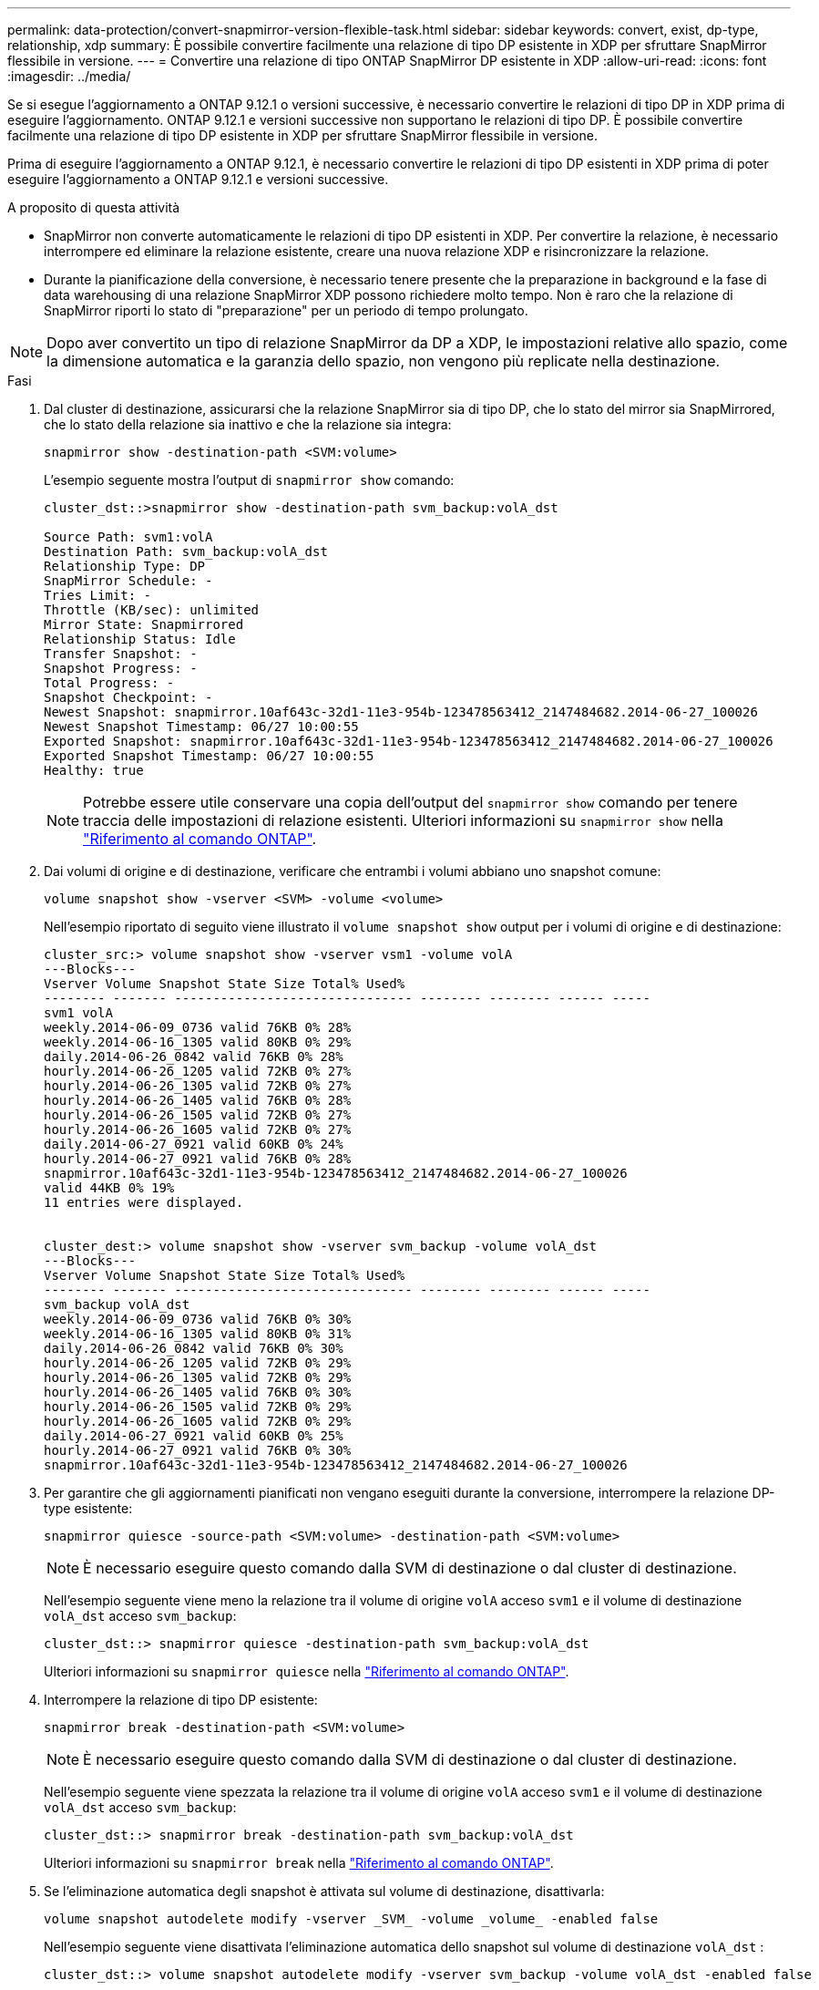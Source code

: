 ---
permalink: data-protection/convert-snapmirror-version-flexible-task.html 
sidebar: sidebar 
keywords: convert, exist, dp-type, relationship, xdp 
summary: È possibile convertire facilmente una relazione di tipo DP esistente in XDP per sfruttare SnapMirror flessibile in versione. 
---
= Convertire una relazione di tipo ONTAP SnapMirror DP esistente in XDP
:allow-uri-read: 
:icons: font
:imagesdir: ../media/


[role="lead"]
Se si esegue l'aggiornamento a ONTAP 9.12.1 o versioni successive, è necessario convertire le relazioni di tipo DP in XDP prima di eseguire l'aggiornamento. ONTAP 9.12.1 e versioni successive non supportano le relazioni di tipo DP. È possibile convertire facilmente una relazione di tipo DP esistente in XDP per sfruttare SnapMirror flessibile in versione.

Prima di eseguire l'aggiornamento a ONTAP 9.12.1, è necessario convertire le relazioni di tipo DP esistenti in XDP prima di poter eseguire l'aggiornamento a ONTAP 9.12.1 e versioni successive.

.A proposito di questa attività
* SnapMirror non converte automaticamente le relazioni di tipo DP esistenti in XDP. Per convertire la relazione, è necessario interrompere ed eliminare la relazione esistente, creare una nuova relazione XDP e risincronizzare la relazione.
* Durante la pianificazione della conversione, è necessario tenere presente che la preparazione in background e la fase di data warehousing di una relazione SnapMirror XDP possono richiedere molto tempo. Non è raro che la relazione di SnapMirror riporti lo stato di "preparazione" per un periodo di tempo prolungato.


[NOTE]
====
Dopo aver convertito un tipo di relazione SnapMirror da DP a XDP, le impostazioni relative allo spazio, come la dimensione automatica e la garanzia dello spazio, non vengono più replicate nella destinazione.

====
.Fasi
. Dal cluster di destinazione, assicurarsi che la relazione SnapMirror sia di tipo DP, che lo stato del mirror sia SnapMirrored, che lo stato della relazione sia inattivo e che la relazione sia integra:
+
[source, cli]
----
snapmirror show -destination-path <SVM:volume>
----
+
L'esempio seguente mostra l'output di `snapmirror show` comando:

+
[listing]
----
cluster_dst::>snapmirror show -destination-path svm_backup:volA_dst

Source Path: svm1:volA
Destination Path: svm_backup:volA_dst
Relationship Type: DP
SnapMirror Schedule: -
Tries Limit: -
Throttle (KB/sec): unlimited
Mirror State: Snapmirrored
Relationship Status: Idle
Transfer Snapshot: -
Snapshot Progress: -
Total Progress: -
Snapshot Checkpoint: -
Newest Snapshot: snapmirror.10af643c-32d1-11e3-954b-123478563412_2147484682.2014-06-27_100026
Newest Snapshot Timestamp: 06/27 10:00:55
Exported Snapshot: snapmirror.10af643c-32d1-11e3-954b-123478563412_2147484682.2014-06-27_100026
Exported Snapshot Timestamp: 06/27 10:00:55
Healthy: true
----
+
[NOTE]
====
Potrebbe essere utile conservare una copia dell'output del `snapmirror show` comando per tenere traccia delle impostazioni di relazione esistenti. Ulteriori informazioni su `snapmirror show` nella link:https://docs.netapp.com/us-en/ontap-cli//snapmirror-show.html["Riferimento al comando ONTAP"^].

====
. Dai volumi di origine e di destinazione, verificare che entrambi i volumi abbiano uno snapshot comune:
+
[source, cli]
----
volume snapshot show -vserver <SVM> -volume <volume>
----
+
Nell'esempio riportato di seguito viene illustrato il `volume snapshot show` output per i volumi di origine e di destinazione:

+
[listing]
----
cluster_src:> volume snapshot show -vserver vsm1 -volume volA
---Blocks---
Vserver Volume Snapshot State Size Total% Used%
-------- ------- ------------------------------- -------- -------- ------ -----
svm1 volA
weekly.2014-06-09_0736 valid 76KB 0% 28%
weekly.2014-06-16_1305 valid 80KB 0% 29%
daily.2014-06-26_0842 valid 76KB 0% 28%
hourly.2014-06-26_1205 valid 72KB 0% 27%
hourly.2014-06-26_1305 valid 72KB 0% 27%
hourly.2014-06-26_1405 valid 76KB 0% 28%
hourly.2014-06-26_1505 valid 72KB 0% 27%
hourly.2014-06-26_1605 valid 72KB 0% 27%
daily.2014-06-27_0921 valid 60KB 0% 24%
hourly.2014-06-27_0921 valid 76KB 0% 28%
snapmirror.10af643c-32d1-11e3-954b-123478563412_2147484682.2014-06-27_100026
valid 44KB 0% 19%
11 entries were displayed.


cluster_dest:> volume snapshot show -vserver svm_backup -volume volA_dst
---Blocks---
Vserver Volume Snapshot State Size Total% Used%
-------- ------- ------------------------------- -------- -------- ------ -----
svm_backup volA_dst
weekly.2014-06-09_0736 valid 76KB 0% 30%
weekly.2014-06-16_1305 valid 80KB 0% 31%
daily.2014-06-26_0842 valid 76KB 0% 30%
hourly.2014-06-26_1205 valid 72KB 0% 29%
hourly.2014-06-26_1305 valid 72KB 0% 29%
hourly.2014-06-26_1405 valid 76KB 0% 30%
hourly.2014-06-26_1505 valid 72KB 0% 29%
hourly.2014-06-26_1605 valid 72KB 0% 29%
daily.2014-06-27_0921 valid 60KB 0% 25%
hourly.2014-06-27_0921 valid 76KB 0% 30%
snapmirror.10af643c-32d1-11e3-954b-123478563412_2147484682.2014-06-27_100026
----
. Per garantire che gli aggiornamenti pianificati non vengano eseguiti durante la conversione, interrompere la relazione DP-type esistente:
+
[source, cli]
----
snapmirror quiesce -source-path <SVM:volume> -destination-path <SVM:volume>
----
+
[NOTE]
====
È necessario eseguire questo comando dalla SVM di destinazione o dal cluster di destinazione.

====
+
Nell'esempio seguente viene meno la relazione tra il volume di origine `volA` acceso `svm1` e il volume di destinazione `volA_dst` acceso `svm_backup`:

+
[listing]
----
cluster_dst::> snapmirror quiesce -destination-path svm_backup:volA_dst
----
+
Ulteriori informazioni su `snapmirror quiesce` nella link:https://docs.netapp.com/us-en/ontap-cli/snapmirror-quiesce.html["Riferimento al comando ONTAP"^].

. Interrompere la relazione di tipo DP esistente:
+
[source, cli]
----
snapmirror break -destination-path <SVM:volume>
----
+
[NOTE]
====
È necessario eseguire questo comando dalla SVM di destinazione o dal cluster di destinazione.

====
+
Nell'esempio seguente viene spezzata la relazione tra il volume di origine `volA` acceso `svm1` e il volume di destinazione `volA_dst` acceso `svm_backup`:

+
[listing]
----
cluster_dst::> snapmirror break -destination-path svm_backup:volA_dst
----
+
Ulteriori informazioni su `snapmirror break` nella link:https://docs.netapp.com/us-en/ontap-cli/snapmirror-break.html["Riferimento al comando ONTAP"^].

. Se l'eliminazione automatica degli snapshot è attivata sul volume di destinazione, disattivarla:
+
[source, cli]
----
volume snapshot autodelete modify -vserver _SVM_ -volume _volume_ -enabled false
----
+
Nell'esempio seguente viene disattivata l'eliminazione automatica dello snapshot sul volume di destinazione `volA_dst` :

+
[listing]
----
cluster_dst::> volume snapshot autodelete modify -vserver svm_backup -volume volA_dst -enabled false
----
. Eliminare la relazione DP-type esistente:
+
[source, cli]
----
snapmirror delete -destination-path <SVM:volume>
----
+
Ulteriori informazioni su `snapmirror-delete` nella link:https://docs.netapp.com/us-en/ontap-cli/snapmirror-delete.html["Riferimento al comando ONTAP"^].

+
[NOTE]
====
È necessario eseguire questo comando dalla SVM di destinazione o dal cluster di destinazione.

====
+
Nell'esempio riportato di seguito viene eliminata la relazione tra il volume di origine `volA` acceso `svm1` e il volume di destinazione `volA_dst` acceso `svm_backup`:

+
[listing]
----
cluster_dst::> snapmirror delete -destination-path svm_backup:volA_dst
----
. Rilasciare la relazione di disaster recovery della SVM di origine sull'origine:
+
[source, cli]
----
snapmirror release -destination-path <SVM:volume> -relationship-info-only true
----
+
L'esempio seguente rilascia la relazione di disaster recovery della SVM:

+
[listing]
----
cluster_src::> snapmirror release -destination-path svm_backup:volA_dst -relationship-info-only true
----
+
Ulteriori informazioni su `snapmirror release` nella link:https://docs.netapp.com/us-en/ontap-cli/snapmirror-release.html["Riferimento al comando ONTAP"^].

. È possibile utilizzare l'output conservato da `snapmirror show` Comando per creare la nuova relazione XDP-type:
+
[source, cli]
----
snapmirror create -source-path <SVM:volume> -destination-path <SVM:volume>  -type XDP -schedule <schedule> -policy <policy>
----
+
La nuova relazione deve utilizzare lo stesso volume di origine e di destinazione. Per ulteriori informazioni sui comandi descritti in questa procedura, consultare la link:https://docs.netapp.com/us-en/ontap-cli/["Riferimento al comando ONTAP"^].

+
[NOTE]
====
È necessario eseguire questo comando dalla SVM di destinazione o dal cluster di destinazione.

====
+
L'esempio seguente crea una relazione di disaster recovery SnapMirror tra il volume di origine `volA` acceso `svm1` e il volume di destinazione `volA_dst` acceso `svm_backup` utilizzando l'impostazione predefinita `MirrorAllSnapshots` policy:

+
[listing]
----
cluster_dst::> snapmirror create -source-path svm1:volA -destination-path svm_backup:volA_dst
-type XDP -schedule my_daily -policy MirrorAllSnapshots
----
. Risincronizzare i volumi di origine e di destinazione:
+
[source, cli]
----
snapmirror resync -source-path <SVM:volume> -destination-path <SVM:volume>
----
+
Per migliorare i tempi di risincronizzazione, è possibile utilizzare questa `-quick-resync` opzione, ma dovresti essere consapevole che i risparmi offerti dall'efficienza dello storage possono andare persi. Ulteriori informazioni su `snapmirror resync` nella link:https://docs.netapp.com/us-en/ontap-cli/snapmirror-resync.html#parameters.html["Riferimento al comando ONTAP"^].

+
[NOTE]
====
È necessario eseguire questo comando dalla SVM di destinazione o dal cluster di destinazione. Sebbene la risincronizzazione non richieda un trasferimento di riferimento, può richiedere molto tempo. È possibile eseguire la risincronizzazione in ore non di punta.

====
+
Nell'esempio riportato di seguito viene risincronata la relazione tra il volume di origine `volA` acceso `svm1` e il volume di destinazione `volA_dst` acceso `svm_backup`:

+
[listing]
----
cluster_dst::> snapmirror resync -source-path svm1:volA -destination-path svm_backup:volA_dst
----
. Se è stata disattivata l'eliminazione automatica degli snapshot, riattivarla:
+
[source, cli]
----
volume snapshot autodelete modify -vserver <SVM> -volume <volume> -enabled true
----


.Al termine
. Utilizzare `snapmirror show` Per verificare che sia stata creata la relazione SnapMirror.
. Quando il volume di destinazione SnapMirror XDP inizia ad aggiornare gli snapshot come definito dal criterio SnapMirror, utilizzare l'output del `snapmirror list-destinations` comando dal cluster di origine per visualizzare la nuova relazione SnapMirror XDP.


.Ulteriori informazioni sulle relazioni di tipo DP
A partire da ONTAP 9,3, la modalità XDP è quella predefinita e tutte le chiamate della modalità DP sulla riga di comando o negli script nuovi o esistenti vengono convertite automaticamente in modalità XDP.

Le relazioni esistenti non vengono influenzate. Se una relazione è già di tipo DP, continuerà ad essere di tipo DP. A partire da ONTAP 9,5, MirrorAndVault è il criterio predefinito quando non è specificata alcuna modalità di protezione dei dati o quando la modalità XDP è specificata come tipo di relazione. La tabella seguente mostra il comportamento previsto.

[cols="3*"]
|===


| Se si specifica... | Il tipo è... | Il criterio predefinito (se non si specifica un criterio) è... 


 a| 
DP
 a| 
XDP
 a| 
MirrorAllSnapshot (DR SnapMirror)



 a| 
Niente
 a| 
XDP
 a| 
MirrorAndVault (replica unificata)



 a| 
XDP
 a| 
XDP
 a| 
MirrorAndVault (replica unificata)

|===
Come illustrato nella tabella, i criteri predefiniti assegnati a XDP in circostanze diverse garantiscono che la conversione mantenga l'equivalenza funzionale dei tipi precedenti. Naturalmente, è possibile utilizzare policy diverse in base alle esigenze, incluse le policy per la replica unificata:

[cols="3*"]
|===


| Se si specifica... | E la policy è... | Il risultato è... 


 a| 
DP
 a| 
MirrorAllSnapshot
 a| 
Dr. SnapMirror



 a| 
XDPDefault
 a| 
SnapVault



 a| 
MirrorAndVault
 a| 
Replica unificata



 a| 
XDP
 a| 
MirrorAllSnapshot
 a| 
Dr. SnapMirror



 a| 
XDPDefault
 a| 
SnapVault



 a| 
MirrorAndVault
 a| 
Replica unificata

|===
Le uniche eccezioni alla conversione sono le seguenti:

* Le relazioni di protezione dei dati SVM continuano a essere impostate per impostazione predefinita sulla modalità DP in ONTAP 9.3 e versioni precedenti.
+
A partire da ONTAP 9.4, le relazioni di protezione dei dati SVM passano per impostazione predefinita alla modalità XDP.

* Le relazioni di protezione dei dati per la condivisione del carico del volume root continuano a essere predefinite in modalità DP.
* Le relazioni di protezione dei dati di SnapLock continuano a essere impostate per impostazione predefinita sulla modalità DP in ONTAP 9.4 e versioni precedenti.
+
A partire da ONTAP 9.5, le relazioni di protezione dei dati di SnapLock passano per impostazione predefinita alla modalità XDP.

* Le invocazioni esplicite di DP continuano a essere predefinite in modalità DP se si imposta la seguente opzione a livello di cluster:
+
[listing]
----
options replication.create_data_protection_rels.enable on
----
+
Questa opzione viene ignorata se non si richiama esplicitamente DP.



.Informazioni correlate
* link:https://docs.netapp.com/us-en/ontap-cli/snapmirror-create.html["creazione di snapmirror"^]
* link:https://docs.netapp.com/us-en/ontap-cli/snapmirror-delete.html["eliminazione di snapmirror"^]
* link:https://docs.netapp.com/us-en/ontap-cli/snapmirror-quiesce.html["snapmirror quiesce"^]
* link:https://docs.netapp.com/us-en/ontap-cli/snapmirror-release.html["versione di snapmirror"^]

